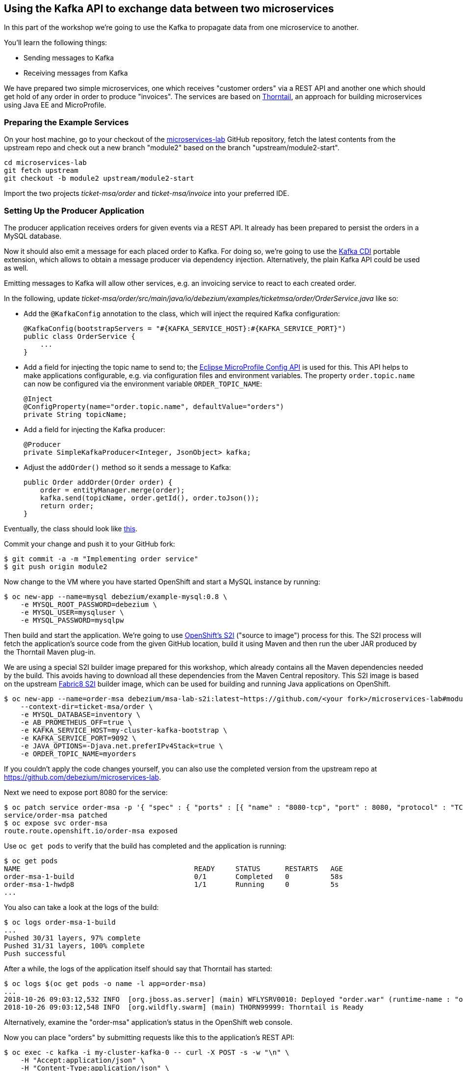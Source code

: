== Using the Kafka API to exchange data between two microservices
ifdef::env-github,env-browser[:outfilesuffix: .adoc]

In this part of the workshop we're going to use the Kafka to propagate data from one microservice to another.

You'll learn the following things:

* Sending messages to Kafka
* Receiving messages from Kafka

We have prepared two simple microservices, one which receives "customer orders" via a REST API and another one which should get hold of any order in order to produce "invoices".
The services are based on https://thorntail.io/[Thorntail], an approach for building microservices using Java EE and MicroProfile.

=== Preparing the Example Services

On your host machine, go to your checkout of the https://github.com/debezium/microservices-lab[microservices-lab] GitHub repository,
fetch the latest contents from the upstream repo and check out a new branch "module2" based on the branch "upstream/module2-start".

[source, sh]
cd microservices-lab
git fetch upstream
git checkout -b module2 upstream/module2-start

Import the two projects _ticket-msa/order_ and _ticket-msa/invoice_ into your preferred IDE.

=== Setting Up the Producer Application

The producer application receives orders for given events via a REST API.
It already has been prepared to persist the orders in a MySQL database.

Now it should also emit a message for each placed order to Kafka.
For doing so, we're going to use the https://github.com/aerogear/kafka-cdi[Kafka CDI] portable extension,
which allows to obtain a message producer via dependency injection.
Alternatively, the plain Kafka API could be used as well.

Emitting messages to Kafka will allow other services, e.g. an invoicing service to react to each created order.

In the following, update _ticket-msa/order/src/main/java/io/debezium/examples/ticketmsa/order/OrderService.java_ like so:

* Add the `@KafkaConfig` annotation to the class, which will inject the required Kafka configuration:

    @KafkaConfig(bootstrapServers = "#{KAFKA_SERVICE_HOST}:#{KAFKA_SERVICE_PORT}")
    public class OrderService {
        ...
    }

* Add a field for injecting the topic name to send to; the https://github.com/eclipse/microprofile-config[Eclipse MicroProfile Config API] is used for this. This API helps to make applications configurable, e.g. via configuration files and environment variables. The property `order.topic.name` can now be configured via the environment variable `ORDER_TOPIC_NAME`:

    @Inject
    @ConfigProperty(name="order.topic.name", defaultValue="orders")
    private String topicName;

* Add a field for injecting the Kafka producer:

    @Producer
    private SimpleKafkaProducer<Integer, JsonObject> kafka;

* Adjust the `addOrder()` method so it sends a message to Kafka:

    public Order addOrder(Order order) {
        order = entityManager.merge(order);
        kafka.send(topicName, order.getId(), order.toJson());
        return order;
    }

Eventually, the class should look like https://github.com/debezium/microservices-lab/blob/master/ticket-msa/order/src/main/java/io/debezium/examples/ticketmsa/order/OrderService.java[this].

Commit your change and push it to your GitHub fork:

[source, sh]
$ git commit -a -m "Implementing order service"
$ git push origin module2

Now change to the VM where you have started OpenShift and start a MySQL instance by running:

[source, sh]
$ oc new-app --name=mysql debezium/example-mysql:0.8 \
    -e MYSQL_ROOT_PASSWORD=debezium \
    -e MYSQL_USER=mysqluser \
    -e MYSQL_PASSWORD=mysqlpw

Then build and start the application.
We're going to use https://docs.okd.io/latest/using_images/s2i_images/index.html[OpenShift's S2I] ("source to image") process for this.
The S2I process will fetch the application's source code from the given GitHub location, build it using Maven and then run the uber JAR produced by the Thorntail Maven plug-in.

We are using a special S2I builder image prepared for this workshop, which already contains all the Maven dependencies needed by the build.
This avoids having to download all these dependencies from the Maven Central repository.
This S2I image is based on the upstream https://github.com/fabric8/s2i-java[Fabric8 S2I] builder image,
which can be used for building and running Java applications on OpenShift.

[source,sh]
----
$ oc new-app --name=order-msa debezium/msa-lab-s2i:latest~https://github.com/<your fork>/microservices-lab#module2 \
    --context-dir=ticket-msa/order \
    -e MYSQL_DATABASE=inventory \
    -e AB_PROMETHEUS_OFF=true \
    -e KAFKA_SERVICE_HOST=my-cluster-kafka-bootstrap \
    -e KAFKA_SERVICE_PORT=9092 \
    -e JAVA_OPTIONS=-Djava.net.preferIPv4Stack=true \
    -e ORDER_TOPIC_NAME=myorders
----

If you couldn't apply the code changes yourself, you can also use the completed version from the upstream repo at https://github.com/debezium/microservices-lab.

Next we need to expose port 8080 for the service:

[source,sh]
$ oc patch service order-msa -p '{ "spec" : { "ports" : [{ "name" : "8080-tcp", "port" : 8080, "protocol" : "TCP", "targetPort" : 8080 }] } } }'
service/order-msa patched
$ oc expose svc order-msa
route.route.openshift.io/order-msa exposed

Use `oc get pods` to verify that the build has completed and the application is running:

[source,sh]
----
$ oc get pods
NAME                                          READY     STATUS      RESTARTS   AGE
order-msa-1-build                             0/1       Completed   0          58s
order-msa-1-hwdp8                             1/1       Running     0          5s
...
----

You also can take a look at the logs of the build:

[source,sh]
----
$ oc logs order-msa-1-build
...
Pushed 30/31 layers, 97% complete
Pushed 31/31 layers, 100% complete
Push successful
----

After a while, the logs of the application itself should say that Thorntail has started:

[source,sh]
----
$ oc logs $(oc get pods -o name -l app=order-msa)
...
2018-10-26 09:03:12,532 INFO  [org.jboss.as.server] (main) WFLYSRV0010: Deployed "order.war" (runtime-name : "order.war")
2018-10-26 09:03:12,548 INFO  [org.wildfly.swarm] (main) THORN99999: Thorntail is Ready
----

Alternatively, examine the "order-msa" application's status in the OpenShift web console.

Now you can place "orders" by submitting requests like this to the application's REST API:

[source]
----
$ oc exec -c kafka -i my-cluster-kafka-0 -- curl -X POST -s -w "\n" \
    -H "Accept:application/json" \
    -H "Content-Type:application/json" \
    http://order-msa:8080/rest/orders -d @- <<'EOF'
{
    "firstName":"John",
    "lastName":"Doe",
    "email":"john.doe@example.com",
    "price":1000
}
EOF
----

The reply should contain the id generated for the order.
We also can examine that it has been persisted in the database.
To do so, open a shell on the database's pod and log into MySQL:

[source,sh]
----
$ oc rsh $(oc get pods -o name -l app=mysql)
$ mysql -u $MYSQL_USER  -p$MYSQL_PASSWORD inventory
# In the MySQL shell:
# select * from MSA_ORDER;
# exit
exit
----

At the same time, a corresponding message should have been produced to Kafka.
Let's take a look at the topic using the console consumer coming with Kafka:

[source,sh]
----
$ oc exec -c zookeeper -it my-cluster-zookeeper-0 -- /opt/kafka/bin/kafka-console-consumer.sh \
   --bootstrap-server my-cluster-kafka-bootstrap:9092 \
   --from-beginning \
   --property print.key=true \
   --topic myorders
----

Once done, hit Ctrl + C to exit the console consumer.

=== Setting Up the Consumer Application

Once order messages arrive in the "myorders" topic, it's time to set up another service, invoice,
which will receive the messages using Kafka's consumer API.

Change to your local checkout again, and edit the file _ticket-msa/invoice/src/main/java/io/debezium/examples/ticketmsa/invoice/InvoiceService.java_:

* Add the `@KafkaConfig` annotation to the class, which will inject the required Kafka configuration:

    @KafkaConfig(bootstrapServers = "#{KAFKA_SERVICE_HOST}:#{KAFKA_SERVICE_PORT}")
    public class InvoiceService {
        ...
    }

* Add an event handler method which will be invoked by the Kafka CDI extension for each message received on the "myorders" topic (the actual value is injected via an environment variable):

    @Consumer(topics = "#{ORDER_TOPIC_NAME}", groupId = "InvoiceService")
    public void orderArrived(final String order) {
        LOGGER.info("Order event '{}' arrived", order);
    }

Eventually, the file should look like https://github.com/debezium/microservices-lab/blob/master/ticket-msa/invoice/src/main/java/io/debezium/examples/ticketmsa/invoice/InvoiceService.java[this].

Commit the change and push it to your GitHub fork:

[source, sh]
git commit -a -m "Implementing Kafka consumer"
git push origin module2

Switch to the console running OpenShift.
The "invoice" app can be run similar to the one above, only the "--context-dir" is different:
The steps are the same as above, only that we're building the invoice application this time:

[source,sh]
----
$ oc new-app --name=invoice-msa debezium/msa-lab-s2i:latest~https://github.com/<your fork>/microservices-lab#module2 \
    --context-dir=ticket-msa/invoice \
    -e AB_PROMETHEUS_OFF=true \
    -e KAFKA_SERVICE_HOST=my-cluster-kafka-bootstrap \
    -e KAFKA_SERVICE_PORT=9092 \
    -e JAVA_OPTIONS=-Djava.net.preferIPv4Stack=true \
    -e ORDER_TOPIC_NAME=myorders

$ oc patch service invoice-msa -p '{ "spec" : { "ports" : [{ "name" : "8080-tcp", "port" : 8080, "protocol" : "TCP", "targetPort" : 8080 }] } } }'

$ oc expose svc invoice-msa
----

Once the example application has started (verify similarly to the order service above), it will simply logs each order message it receives.
Send another POST request to the order service as shown above.
Then take a look at the logs of the invoice application:

[source,sh]
----
$ oc logs $(oc get pods -o name -l app=invoice-msa)
----

You should see messages like this:

[source]
----
2018-10-25 07:17:08,412 INFO  [io.debezium.examples.ticketmsa.invoice.InvoiceService] (EE-ManagedExecutorService-default-Thread-1) Order event '{"id":7,"firstName":"John","lastName":"Doe","email":"john.doe@example.com","price":1000}' arrived
----

In this part of the lab you've learned how to propagate data between two microservices using Kafka.

There's one potential problem, though: the "order" application writes data to its database _and_ Kafka at the same time.
As these two resources are not modified within a single global transaction, it might happen that inconsistencies occur e.g. when the change is applied to the database but the write to Kafka failed for some reason.
In the <<module-03#,module 3>> we'll introduce an alternative approach which avoids these issues by tracking changes in the database in order to write them into Kafka.
This is known as "change data capture".

Once done with this part of the workshop, delete the two applications and the database like so:

[source,sh]
$ oc delete all -l app=invoice-msa
$ oc delete all -l app=order-msa
$ oc delete all -l app=mysql
